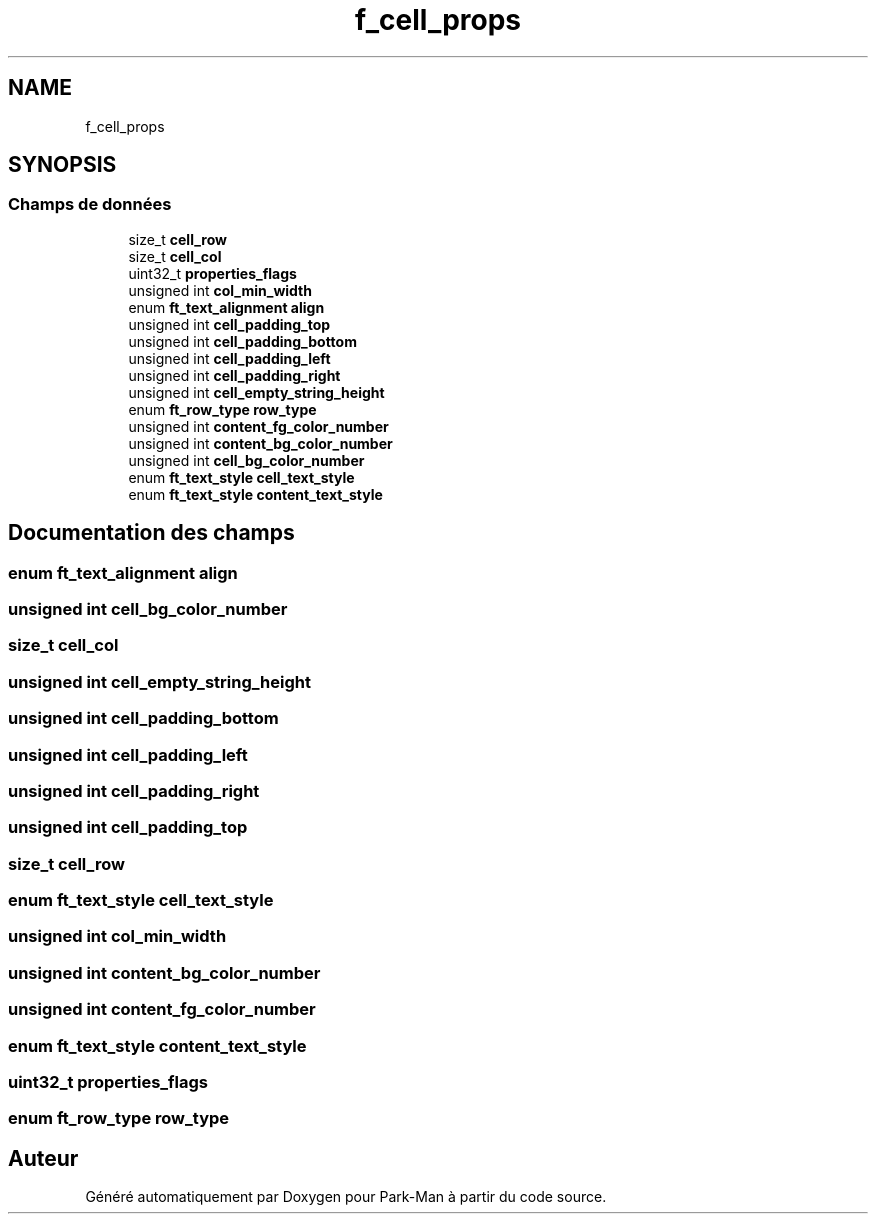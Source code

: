 .TH "f_cell_props" 3 "Jeudi 29 Avril 2021" "Version 1.0.0" "Park-Man" \" -*- nroff -*-
.ad l
.nh
.SH NAME
f_cell_props
.SH SYNOPSIS
.br
.PP
.SS "Champs de données"

.in +1c
.ti -1c
.RI "size_t \fBcell_row\fP"
.br
.ti -1c
.RI "size_t \fBcell_col\fP"
.br
.ti -1c
.RI "uint32_t \fBproperties_flags\fP"
.br
.ti -1c
.RI "unsigned int \fBcol_min_width\fP"
.br
.ti -1c
.RI "enum \fBft_text_alignment\fP \fBalign\fP"
.br
.ti -1c
.RI "unsigned int \fBcell_padding_top\fP"
.br
.ti -1c
.RI "unsigned int \fBcell_padding_bottom\fP"
.br
.ti -1c
.RI "unsigned int \fBcell_padding_left\fP"
.br
.ti -1c
.RI "unsigned int \fBcell_padding_right\fP"
.br
.ti -1c
.RI "unsigned int \fBcell_empty_string_height\fP"
.br
.ti -1c
.RI "enum \fBft_row_type\fP \fBrow_type\fP"
.br
.ti -1c
.RI "unsigned int \fBcontent_fg_color_number\fP"
.br
.ti -1c
.RI "unsigned int \fBcontent_bg_color_number\fP"
.br
.ti -1c
.RI "unsigned int \fBcell_bg_color_number\fP"
.br
.ti -1c
.RI "enum \fBft_text_style\fP \fBcell_text_style\fP"
.br
.ti -1c
.RI "enum \fBft_text_style\fP \fBcontent_text_style\fP"
.br
.in -1c
.SH "Documentation des champs"
.PP 
.SS "enum \fBft_text_alignment\fP align"

.SS "unsigned int cell_bg_color_number"

.SS "size_t cell_col"

.SS "unsigned int cell_empty_string_height"

.SS "unsigned int cell_padding_bottom"

.SS "unsigned int cell_padding_left"

.SS "unsigned int cell_padding_right"

.SS "unsigned int cell_padding_top"

.SS "size_t cell_row"

.SS "enum \fBft_text_style\fP cell_text_style"

.SS "unsigned int col_min_width"

.SS "unsigned int content_bg_color_number"

.SS "unsigned int content_fg_color_number"

.SS "enum \fBft_text_style\fP content_text_style"

.SS "uint32_t properties_flags"

.SS "enum \fBft_row_type\fP row_type"


.SH "Auteur"
.PP 
Généré automatiquement par Doxygen pour Park-Man à partir du code source\&.
